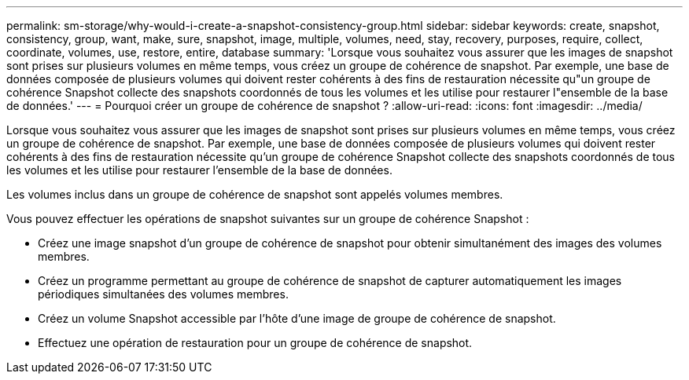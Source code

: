 ---
permalink: sm-storage/why-would-i-create-a-snapshot-consistency-group.html 
sidebar: sidebar 
keywords: create, snapshot, consistency, group, want, make, sure, snapshot, image, multiple, volumes, need, stay, recovery, purposes, require, collect, coordinate, volumes, use, restore, entire, database 
summary: 'Lorsque vous souhaitez vous assurer que les images de snapshot sont prises sur plusieurs volumes en même temps, vous créez un groupe de cohérence de snapshot. Par exemple, une base de données composée de plusieurs volumes qui doivent rester cohérents à des fins de restauration nécessite qu"un groupe de cohérence Snapshot collecte des snapshots coordonnés de tous les volumes et les utilise pour restaurer l"ensemble de la base de données.' 
---
= Pourquoi créer un groupe de cohérence de snapshot ?
:allow-uri-read: 
:icons: font
:imagesdir: ../media/


[role="lead"]
Lorsque vous souhaitez vous assurer que les images de snapshot sont prises sur plusieurs volumes en même temps, vous créez un groupe de cohérence de snapshot. Par exemple, une base de données composée de plusieurs volumes qui doivent rester cohérents à des fins de restauration nécessite qu'un groupe de cohérence Snapshot collecte des snapshots coordonnés de tous les volumes et les utilise pour restaurer l'ensemble de la base de données.

Les volumes inclus dans un groupe de cohérence de snapshot sont appelés volumes membres.

Vous pouvez effectuer les opérations de snapshot suivantes sur un groupe de cohérence Snapshot :

* Créez une image snapshot d'un groupe de cohérence de snapshot pour obtenir simultanément des images des volumes membres.
* Créez un programme permettant au groupe de cohérence de snapshot de capturer automatiquement les images périodiques simultanées des volumes membres.
* Créez un volume Snapshot accessible par l'hôte d'une image de groupe de cohérence de snapshot.
* Effectuez une opération de restauration pour un groupe de cohérence de snapshot.


